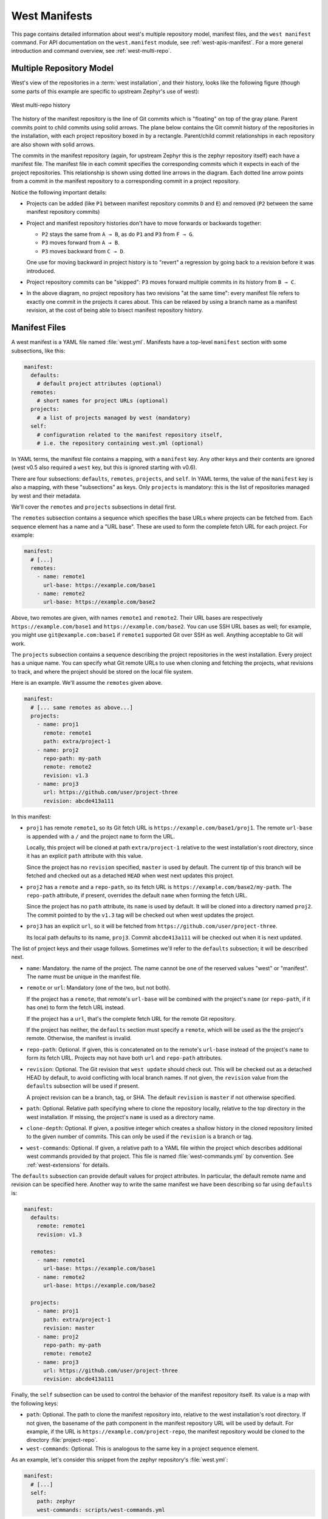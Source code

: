 .. _west-manifests:

West Manifests
##############

This page contains detailed information about west's multiple repository model,
manifest files, and the ``west manifest`` command. For API documentation on the
``west.manifest`` module, see :ref:`west-apis-manifest`. For a more general
introduction and command overview, see :ref:`west-multi-repo`.

.. _west-mr-model:

Multiple Repository Model
*************************

West's view of the repositories in a :term:`west installation`, and their
history, looks like the following figure (though some parts of this example are
specific to upstream Zephyr's use of west):

.. figure:: west-mr-model.png
   :align: center
   :alt: West multi-repo history
   :figclass: align-center

   West multi-repo history

The history of the manifest repository is the line of Git commits which is
"floating" on top of the gray plane. Parent commits point to child commits
using solid arrows. The plane below contains the Git commit history of the
repositories in the installation, with each project repository boxed in by a
rectangle. Parent/child commit relationships in each repository are also shown
with solid arrows.

The commits in the manifest repository (again, for upstream Zephyr this is the
zephyr repository itself) each have a manifest file. The manifest file in each
commit specifies the corresponding commits which it expects in each of the
project repositories. This relationship is shown using dotted line arrows in the
diagram. Each dotted line arrow points from a commit in the manifest repository
to a corresponding commit in a project repository.

Notice the following important details:

- Projects can be added (like ``P1`` between manifest repository
  commits ``D`` and ``E``) and removed (``P2`` between the same
  manifest repository commits)

- Project and manifest repository histories don't have to move
  forwards or backwards together:

  - ``P2`` stays the same from ``A → B``, as do ``P1`` and ``P3`` from ``F →
    G``.
  - ``P3`` moves forward from ``A → B``.
  - ``P3`` moves backward from ``C → D``.

  One use for moving backward in project history is to "revert" a regression by
  going back to a revision before it was introduced.

- Project repository commits can be "skipped": ``P3`` moves forward
  multiple commits in its history from ``B → C``.

- In the above diagram, no project repository has two revisions "at
  the same time": every manifest file refers to exactly one commit in
  the projects it cares about. This can be relaxed by using a branch
  name as a manifest revision, at the cost of being able to bisect
  manifest repository history.

Manifest Files
**************

A west manifest is a YAML file named :file:`west.yml`. Manifests have a
top-level ``manifest`` section with some subsections, like this:

.. code-block:: yaml

   manifest:
     defaults:
       # default project attributes (optional)
     remotes:
       # short names for project URLs (optional)
     projects:
       # a list of projects managed by west (mandatory)
     self:
       # configuration related to the manifest repository itself,
       # i.e. the repository containing west.yml (optional)

In YAML terms, the manifest file contains a mapping, with a ``manifest``
key. Any other keys and their contents are ignored (west v0.5 also required a
``west`` key, but this is ignored starting with v0.6).

There are four subsections: ``defaults``, ``remotes``, ``projects``, and
``self``. In YAML terms, the value of the ``manifest`` key is also a mapping,
with these "subsections" as keys. Only ``projects`` is mandatory: this is the
list of repositories managed by west and their metadata.

We'll cover the ``remotes`` and ``projects`` subsections in detail first.

The ``remotes`` subsection contains a sequence which specifies the base URLs
where projects can be fetched from. Each sequence element has a name and a "URL
base". These are used to form the complete fetch URL for each project. For
example:

.. code-block:: yaml

   manifest:
     # [...]
     remotes:
       - name: remote1
         url-base: https://example.com/base1
       - name: remote2
         url-base: https://example.com/base2

Above, two remotes are given, with names ``remote1`` and ``remote2``. Their URL
bases are respectively ``https://example.com/base1`` and
``https://example.com/base2``. You can use SSH URL bases as well; for example,
you might use ``git@example.com:base1`` if ``remote1`` supported Git over SSH
as well. Anything acceptable to Git will work.

The ``projects`` subsection contains a sequence describing the project
repositories in the west installation. Every project has a unique name. You can
specify what Git remote URLs to use when cloning and fetching the projects,
what revisions to track, and where the project should be stored on the local
file system.

Here is an example. We'll assume the ``remotes`` given above.

.. Note: if you change this example, keep the equivalent manifest below in
   sync.

.. code-block:: yaml

   manifest:
     # [... same remotes as above...]
     projects:
       - name: proj1
         remote: remote1
         path: extra/project-1
       - name: proj2
         repo-path: my-path
         remote: remote2
         revision: v1.3
       - name: proj3
         url: https://github.com/user/project-three
         revision: abcde413a111

In this manifest:

- ``proj1`` has remote ``remote1``, so its Git fetch URL is
  ``https://example.com/base1/proj1``. The remote ``url-base`` is appended with
  a ``/`` and the project ``name`` to form the URL.

  Locally, this project will be cloned at path ``extra/project-1`` relative to
  the west installation's root directory, since it has an explicit ``path``
  attribute with this value.

  Since the project has no ``revision`` specified, ``master`` is used by
  default. The current tip of this branch will be fetched and checked out as a
  detached ``HEAD`` when west next updates this project.

- ``proj2`` has a ``remote`` and a ``repo-path``, so its fetch URL is
  ``https://example.com/base2/my-path``. The ``repo-path`` attribute, if
  present, overrides the default ``name`` when forming the fetch URL.

  Since the project has no ``path`` attribute, its ``name`` is used by
  default. It will be cloned into a directory named ``proj2``. The commit
  pointed to by the ``v1.3`` tag will be checked out when west updates the
  project.

- ``proj3`` has an explicit ``url``, so it will be fetched from
  ``https://github.com/user/project-three``.

  Its local path defaults to its name, ``proj3``. Commit ``abcde413a111`` will
  be checked out when it is next updated.

The list of project keys and their usage follows. Sometimes we'll refer to the
``defaults`` subsection; it will be described next.

- ``name``: Mandatory. the name of the project. The name cannot be one of the
  reserved values "west" or "manifest". The name must be unique in the manifest
  file.
- ``remote`` or ``url``: Mandatory (one of the two, but not both).

  If the project has a ``remote``, that remote's ``url-base`` will be combined
  with the project's ``name`` (or ``repo-path``, if it has one) to form the
  fetch URL instead.

  If the project has a ``url``, that's the complete fetch URL for the
  remote Git repository.

  If the project has neither, the ``defaults`` section must specify a
  ``remote``, which will be used as the the project's remote. Otherwise, the
  manifest is invalid.
- ``repo-path``: Optional. If given, this is concatenated on to the remote's
  ``url-base`` instead of the project's ``name`` to form its fetch URL.
  Projects may not have both ``url`` and ``repo-path`` attributes.
- ``revision``: Optional. The Git revision that ``west update`` should check
  out. This will be checked out as a detached HEAD by default, to avoid
  conflicting with local branch names.  If not given, the ``revision`` value
  from the ``defaults`` subsection will be used if present.

  A project revision can be a branch, tag, or SHA. The default ``revision`` is
  ``master`` if not otherwise specified.
- ``path``: Optional. Relative path specifying where to clone the repository
  locally, relative to the top directory in the west installation. If missing,
  the project's ``name`` is used as a directory name.
- ``clone-depth``: Optional. If given, a positive integer which creates a
  shallow history in the cloned repository limited to the given number of
  commits. This can only be used if the ``revision`` is a branch or tag.
- ``west-commands``: Optional. If given, a relative path to a YAML file within
  the project which describes additional west commands provided by that
  project. This file is named :file:`west-commands.yml` by convention. See
  :ref:`west-extensions` for details.

The ``defaults`` subsection can provide default values for project
attributes. In particular, the default remote name and revision can be
specified here. Another way to write the same manifest we have been describing
so far using ``defaults`` is:

.. code-block:: yaml

   manifest:
     defaults:
       remote: remote1
       revision: v1.3

     remotes:
       - name: remote1
         url-base: https://example.com/base1
       - name: remote2
         url-base: https://example.com/base2

     projects:
       - name: proj1
         path: extra/project-1
         revision: master
       - name: proj2
         repo-path: my-path
         remote: remote2
       - name: proj3
         url: https://github.com/user/project-three
         revision: abcde413a111

Finally, the ``self`` subsection can be used to control the behavior of the
manifest repository itself. Its value is a map with the following keys:

- ``path``: Optional. The path to clone the manifest repository into, relative
  to the west installation's root directory. If not given, the basename of the
  path component in the manifest repository URL will be used by default.  For
  example, if the URL is ``https://example.com/project-repo``, the manifest
  repository would be cloned to the directory :file:`project-repo`.

- ``west-commands``: Optional. This is analogous to the same key in a
  project sequence element.

As an example, let's consider this snippet from the zephyr repository's
:file:`west.yml`:

.. code-block:: yaml

   manifest:
     # [...]
     self:
       path: zephyr
       west-commands: scripts/west-commands.yml

This ensures that the zephyr repository is cloned into path ``zephyr``, though
as explained above that would have happened anyway if cloning from the default
manifest URL, ``https://github.com/zephyrproject-rtos/zephyr``. Since the
zephyr repository does contain extension commands, its ``self`` entry declares
the location of the corresponding :file:`west-commands.yml` relative to the
repository root.

The pykwalify schema :file:`manifest-schema.yml` in the west source code
repository is used to validate the manifest section.

.. _west-manifest-cmd:

Manifest Command
****************

The ``west manifest`` command can be used to manipulate manifest files.
It takes an action, and action-specific arguments.

The following sections describe each action and provides a basic signature for
simple uses. Run ``west manifest --help`` for full details on all options.

Freezing Manifests
==================

The ``--freeze`` action outputs a frozen manifest:

.. code-block:: none

   west manifest --freeze [-o outfile]

A "frozen" manifest is a manifest file where every project's revision is a SHA.
You can use ``--freeze`` to produce a frozen manifest that's equivalent to your
current manifest file. The ``-o`` option specifies an output file; if not
given, standard output is used.

Validating Manifests
====================

The ``--validate`` action either succeeds if the current manifest file is valid,
or fails with an error:

.. code-block:: none

   west manifest --validate

The error message can help diagnose errors.
